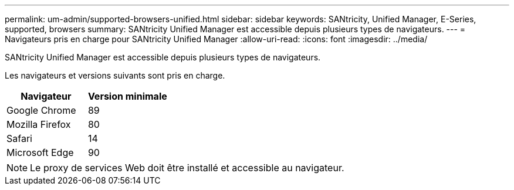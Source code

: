 ---
permalink: um-admin/supported-browsers-unified.html 
sidebar: sidebar 
keywords: SANtricity, Unified Manager, E-Series, supported, browsers 
summary: SANtricity Unified Manager est accessible depuis plusieurs types de navigateurs. 
---
= Navigateurs pris en charge pour SANtricity Unified Manager
:allow-uri-read: 
:icons: font
:imagesdir: ../media/


[role="lead"]
SANtricity Unified Manager est accessible depuis plusieurs types de navigateurs.

Les navigateurs et versions suivants sont pris en charge.

[cols="1a,1a"]
|===
| Navigateur | Version minimale 


 a| 
Google Chrome
 a| 
89



 a| 
Mozilla Firefox
 a| 
80



 a| 
Safari
 a| 
14



 a| 
Microsoft Edge
 a| 
90

|===
[NOTE]
====
Le proxy de services Web doit être installé et accessible au navigateur.

====